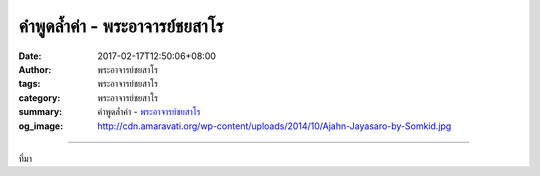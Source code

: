 คำพูดล้ำค่า - พระอาจารย์ชยสาโร
###########################

:date: 2017-02-17T12:50:06+08:00
:author: พระอาจารย์ชยสาโร
:tags: พระอาจารย์ชยสาโร
:category: พระอาจารย์ชยสาโร
:summary: คำพูดล้ำค่า
          - `พระอาจารย์ชยสาโร`_
:og_image: http://cdn.amaravati.org/wp-content/uploads/2014/10/Ajahn-Jayasaro-by-Somkid.jpg


.. raw:: html

  <p>คำพูดล้ำค่า </p><p> เมื่อครั้งที่ไปเก็บข้อมูลทำหนังสืออุปลมณี ซึ่งต้องใช้เวลา ๕-๖ ปี สัมภาษณ์พระเณรญาติโยมมากมาย อัดเทปเป็นร้อยๆม้วน อาตมา(ท่านชยสาโร) จะถามเกือบทุกคนถึงคำสอนที่น่าประทับใจของหลวงพ่อชา แต่คำตอบที่ได้รับน่าผิดหวังเกือบทุกครั้ง เพราะเป็นเรื่องธรรมดามาก เช่น เป็นทุกข์มากเพราะเมียตาย หลวงพ่อชาท่านบอกให้อดทนนะ ...มันไม่เที่ยงนะ เพียงเท่านี้เขาก็ปล่อยวางได้ทุกสิ่งทุกอย่าง </p><p> เพราะคำพูดธรรมดาๆของหลวงพ่อ ซึ่งแต่ละคำที่ออกจากปากท่าน เหมือนเพชรพลอยอันล้ำค่า ที่เป็นเช่นนั้นเพราะท่านพูดแต่ความจริง และพูดแต่สิ่งที่เกิดจากเจตนาบริสุทธิ์ มีความหวังดี ความเมตตากรุณา และเพราะท่านมีพลังจิตสูง คำพูดของท่านจึงมีน้ำหนัก ถึงใจคนจริงๆ นี่เป็นอานิสงส์ของผู้ฝึกสัมมาวาจามาหลายสิบปี เมื่อท่านพูดอะไร คนก็พร้อมจะรับฟัง </p><p> คำพูดของท่านสามารถทำให้ชีวิตคนเปลี่ยนได้ เปลี่ยนเป็นคนละคน เพราะคำพูดของผู้ที่มีจิตใจสูงเช่นนี้</p><p> เราก็ทราบว่าในสมัยพุทธกาลมีชาวบ้านจำนวนมากที่ได้บรรลุธรรม เพียงจากการฟังโอวาทของพระพุทธองค์ก็ทำให้สามารถปล่อยวางความคิดผิดทั้งหมดได้</p><p> ถ้าเราต้องการมีชีวิตที่สร้างสรรค์ สร้างประโยชน์และความสุขแก่ตนเอง แก่คนรอบข้าง และแก่สังคมให้มากที่สุด สื่อที่สำคัญที่สุดที่เราต้องใช้ก็คือการพูดนั่นเอง</p><p> ที่อาตมาพูดภาษาไทยได้ดี เพราะคิดตั้งแต่บวชใหม่ๆ ว่า เราเป็นพระผู้อยู่ได้ด้วยน้ำใจชาวบ้าน ประพฤติปฏิบัติธรรมได้เพราะชาวบ้าน ต่อไปในอนาคตจะต้องหาทางตอบแทนบุญคุณ พระจะตอบแทนพระคุณได้อย่างไรถ้าไม่ใช้ปาก ถ้าพูดภาษาไทยได้คงจะช่วยคนได้มาก ถ้าพูดภาษาไทยไม่ได้ หรือพูดไม่เก่งก็จะช่วยคนได้น้อย นั่นคือความตั้งใจ </p><p> อาตมาจึงมีฉันทะความพอใจและมีกำลังใจในการเรียนภาษาไทย เพราะมีเป้าหมายชัดเจน ไม่ใช่เรียนเพื่อจะเป็นคนเก่งทางภาษาอย่างเดียว แต่เพื่อจะได้สร้างประโยชน์แก่ญาติโยมให้มาก</p><p> พระพุทธองค์ทรงให้ความสำคัญกับคุณภาพชีวิต ซึ่งก็คือคุณภาพการกระทำ คุณภาพการพูด คุณภาพความคิดและความรู้สึกต่างๆ ขอให้เราทำการศึกษาเรื่องวาจาและถือข้อวัตรปฏิบัติในเรื่องสัมมาวาจา วาจาสุภาษิต เป็นเรื่องท้าทาย ไม่ว่าจะอยู่ในวัด ร่วมกับผู้ปฏิบัติธรรมด้วยกัน อยู่กับครอบครัวญาติมิตรที่บ้าน หรืออยู่กับเพื่อนร่วมงานในที่ทำงาน ให้ถือว่าการสื่อสารด้วยการพูดเป็นส่วนหนึ่งของการปฏิบัติโดยตรง ไม่ใช่สิ่งที่จะทำให้การปฏิบัติของเราไม่ก้าวหน้า หากเป็นส่วนหนึ่งที่สำคัญของการปฏิบัติเลยทีเดียว<br/> -\-\-\-\-\-\-\-\-\-\-\-\-\-\-\-\-\-\-\-\-<br/> จากหนังสือ อะไรนะ? ชยสาโรภิกขุ หน้าที่ ๕๕ – ๕๗</p><p> ภาพงานอาจริยบูชา หลวงปู่ชา วัดหนองป่าพง อุบลราชธานี เมื่อวันที่ ๑๒ -๑๗ มกราคม ๒๕๖๐ โดยคุณ Montian Amonlirdviman</p>

.. image:: https://scontent-tpe1-1.xx.fbcdn.net/v/t1.0-9/16684052_912713032198270_8989285701618689813_n.jpg?oh=bbaa3887536ae21725340d14051c811e&oe=59302ED4
   :align: center
   :alt: คำพูดล้ำค่า

----

ที่มา

.. raw:: html

  <iframe src="https://www.facebook.com/plugins/post.php?href=https%3A%2F%2Fwww.facebook.com%2Fpermalink.php%3Fstory_fbid%3D912713032198270%26id%3D182989118504002%26substory_index%3D0&width=500" width="500" height="733" style="border:none;overflow:hidden" scrolling="no" frameborder="0" allowTransparency="true"></iframe>

.. _พระอาจารย์ชยสาโร: https://th.wikipedia.org/wiki/%E0%B8%9E%E0%B8%A3%E0%B8%B0%E0%B8%8C%E0%B8%AD%E0%B8%99_%E0%B8%8A%E0%B8%A2%E0%B8%AA%E0%B8%B2%E0%B9%82%E0%B8%A3
